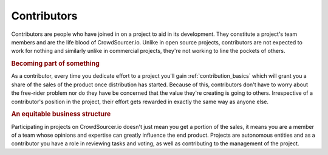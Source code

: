.. _contributors_basics:

Contributors
========================

Contributors are people who have joined in on a project to aid in its development. They constitute a project's team members and are the life blood of CrowdSourcer.io. Unlike in open source projects, contributors are not expected to work for nothing and similarly unlike in commercial projects, they're not working to line the pockets of others.

.. rubric:: Becoming part of something

As a contributor, every time you dedicate effort to a project you'll gain :ref:`contribution_basics` which will grant you a share of the sales of the product once distribution has started. Because of this, contributors don't have to worry about the free-rider problem nor do they have be concerned that the value they're creating is going to others. Irrespective of a contributor's position in the project, their effort gets rewarded in exactly the same way as anyone else.

.. rubric:: An equitable business structure

Participating in projects on CrowdSourcer.io doesn't just mean you get a portion of the sales, it means you are a member of a team whose opinions and expertise can greatly influence the end product. Projects are autonomous entities and as a contributor you have a role in reviewing tasks and voting, as well as contributing to the management of the project.